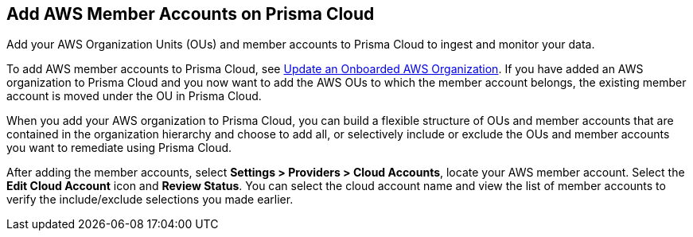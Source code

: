 == Add AWS Member Accounts on Prisma Cloud

Add your AWS Organization Units (OUs) and member accounts to Prisma Cloud to ingest and monitor your data.

To add AWS member accounts to Prisma Cloud, see xref:update-aws-org.adoc[Update an Onboarded AWS Organization]. If you have added an AWS organization to Prisma Cloud and you now want to add the AWS OUs to which the member account belongs, the existing member account is moved under the OU in Prisma Cloud.

When you add your AWS organization to Prisma Cloud, you can build a flexible structure of OUs and member accounts that are contained in the organization hierarchy and choose to add all, or selectively include or exclude the OUs and member accounts you want to remediate using Prisma Cloud.

After adding the member accounts, select *Settings > Providers > Cloud Accounts*, locate your AWS member account. Select the *Edit Cloud Account* icon and *Review Status*. You can select the cloud account name and view the list of member accounts to verify the include/exclude selections you made earlier.